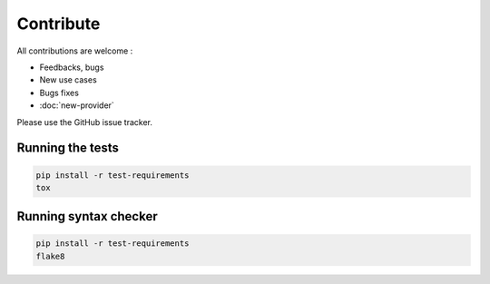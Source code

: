 Contribute
==========

All contributions are welcome :

* Feedbacks, bugs
* New use cases
* Bugs fixes
* :doc:`new-provider`

Please use the GitHub issue tracker.

Running the tests
-----------------

.. code-block:: bash

    pip install -r test-requirements
    tox

Running syntax checker
----------------------

.. code-block:: bash

    pip install -r test-requirements
    flake8
